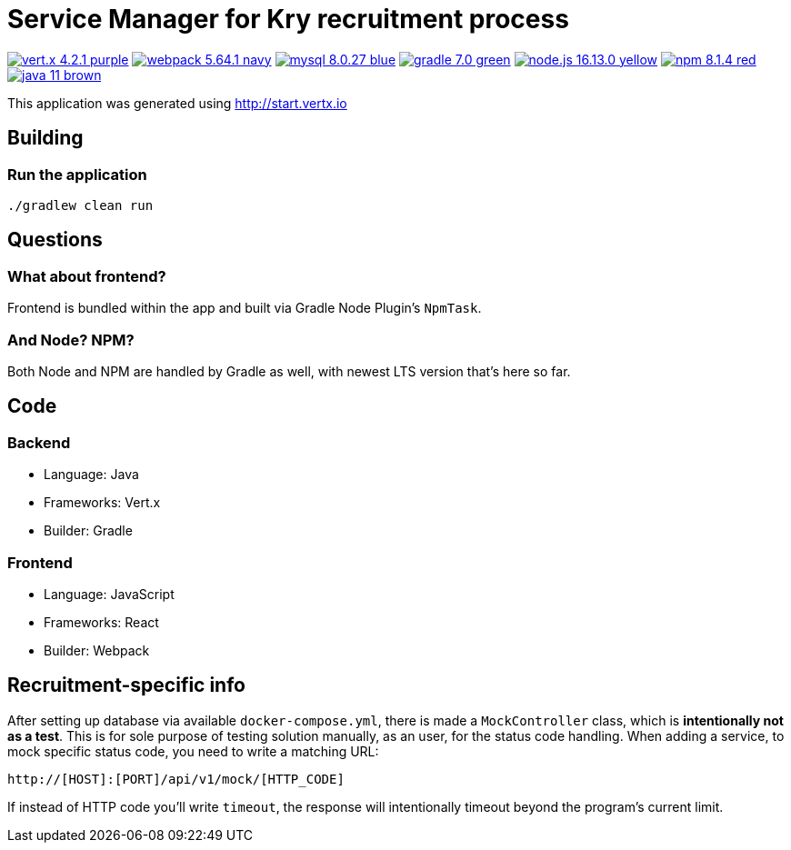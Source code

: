 = Service Manager for Kry recruitment process

image:https://img.shields.io/badge/vert.x-4.2.1-purple.svg[link="https://vertx.io"]
image:https://img.shields.io/badge/webpack-5.64.1-navy.svg[link="https://mysql.com"]
image:https://img.shields.io/badge/mysql-8.0.27-blue.svg[link="https://mysql.com"]
image:https://img.shields.io/badge/gradle-7.0-green.svg[link="https://gradle.org"]
image:https://img.shields.io/badge/node.js-16.13.0-yellow.svg[link="https://nodejs.org"]
image:https://img.shields.io/badge/npm-8.1.4-red.svg[link="https://nodejs.org"]
image:https://img.shields.io/badge/java-11-brown.svg[link="https://java.com"]

This application was generated using http://start.vertx.io

== Building

=== Run the application

[source]
----
./gradlew clean run
----

== Questions

=== What about frontend?
Frontend is bundled within the app and built via Gradle Node Plugin's `NpmTask`.

=== And Node? NPM?
Both Node and NPM are handled by Gradle as well, with newest LTS version that's here so far.

== Code

=== Backend
* Language: Java
* Frameworks: Vert.x
* Builder: Gradle

=== Frontend
* Language: JavaScript
* Frameworks: React
* Builder: Webpack

== Recruitment-specific info

After setting up database via available `docker-compose.yml`, there is made a `MockController` class, which is **intentionally not as a test**. This is for sole purpose of testing solution manually, as an user, for the status code handling. When adding a service, to mock specific status code, you need to write a matching URL:

----
http://[HOST]:[PORT]/api/v1/mock/[HTTP_CODE]
----

If instead of HTTP code you'll write `timeout`, the response will intentionally timeout beyond the program's current limit.
